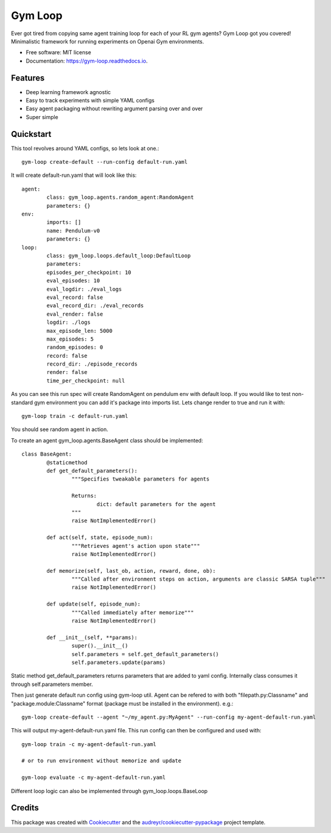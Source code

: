 ===========
Gym Loop
===========


.. image:: https://img.shields.io/pypi/v/gym-loop.svg
        :target: https://pypi.python.org/pypi/gym-loop

.. image:: https://img.shields.io/travis/eublefar/gym-loop.svg
        :target: https://travis-ci.com/eublefar/gym-loop

.. image:: https://readthedocs.org/projects/botbowl-bot/badge/?version=latest
        :target: https://botbowl-bot.readthedocs.io/en/latest/?badge=latest
        :alt: Documentation Status


.. image:: https://pyup.io/repos/github/eublefar/gym-loop/shield.svg
     :target: https://pyup.io/repos/github/eublefar/gym-loop/
     :alt: Updates



Ever got tired from copying same agent training loop for each of your RL gym agents? 
Gym Loop got you covered!
Minimalistic framework for running experiments on Openai Gym environments. 


* Free software: MIT license
* Documentation: https://gym-loop.readthedocs.io.

Features
--------

* Deep learning framework agnostic
* Easy to track experiments with simple YAML configs
* Easy agent packaging without rewriting argument parsing over and over
* Super simple 

Quickstart
-------

This tool revolves around YAML configs, so lets look at one.::

        gym-loop create-default --run-config default-run.yaml

It will create default-run.yaml that will look like this::

        agent:
                class: gym_loop.agents.random_agent:RandomAgent
                parameters: {}
        env:
                imports: []
                name: Pendulum-v0
                parameters: {}
        loop:
                class: gym_loop.loops.default_loop:DefaultLoop
                parameters:
                episodes_per_checkpoint: 10
                eval_episodes: 10
                eval_logdir: ./eval_logs
                eval_record: false
                eval_record_dir: ./eval_records
                eval_render: false
                logdir: ./logs
                max_episode_len: 5000
                max_episodes: 5
                random_episodes: 0
                record: false
                record_dir: ./episode_records
                render: false
                time_per_checkpoint: null

As you can see this run spec will create RandomAgent on pendulum env with default loop.
If you would like to test non-standard gym environment you can add it's package into imports list.
Lets change render to true and run it with::

        gym-loop train -c default-run.yaml

You should see random agent in action.

To create an agent gym_loop.agents.BaseAgent class should be implemented::

        class BaseAgent:
                @staticmethod
                def get_default_parameters():
                        """Specifies tweakable parameters for agents
                        
                        Returns:
                                dict: default parameters for the agent
                        """
                        raise NotImplementedError()

                def act(self, state, episode_num):
                        """Retrieves agent's action upon state"""
                        raise NotImplementedError()

                def memorize(self, last_ob, action, reward, done, ob):
                        """Called after environment steps on action, arguments are classic SARSA tuple"""
                        raise NotImplementedError()

                def update(self, episode_num):
                        """Called immediately after memorize"""
                        raise NotImplementedError()

                def __init__(self, **params):
                        super().__init__()
                        self.parameters = self.get_default_parameters()
                        self.parameters.update(params)

Static method get_default_parameters returns parameters that are added to yaml config.
Internally class consumes it through self.parameters member.

Then just generate default run config using gym-loop util. 
Agent can be refered to with both "filepath.py:Classname" and "package.module:Classname" format (package must be installed in the environment). e.g.::

        gym-loop create-default --agent "~/my_agent.py:MyAgent" --run-config my-agent-default-run.yaml

This will output my-agent-default-run.yaml file.
This run config can then be configured and used with::

      gym-loop train -c my-agent-default-run.yaml

      # or to run environment without memorize and update
      
      gym-loop evaluate -c my-agent-default-run.yaml

Different loop logic can also be implemented through gym_loop.loops.BaseLoop

Credits
-------

This package was created with Cookiecutter_ and the `audreyr/cookiecutter-pypackage`_ project template.

.. _Cookiecutter: https://github.com/audreyr/cookiecutter
.. _`audreyr/cookiecutter-pypackage`: https://github.com/audreyr/cookiecutter-pypackage
